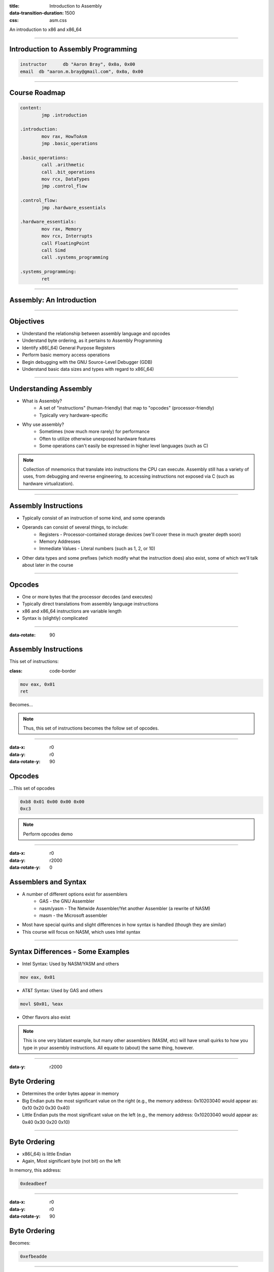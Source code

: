 :title: Introduction to Assembly
:data-transition-duration: 1500
:css: asm.css

An introduction to x86 and x86_64

----

Introduction to Assembly Programming
====================================

.. code:: nasm

	instructor	db "Aaron Bray", 0x0a, 0x00
	email  db "aaron.m.bray@gmail.com", 0x0a, 0x00

----

Course Roadmap
==============

.. code:: nasm

	content:
		jmp .introduction

	.introduction:
		mov rax, HowToAsm
		jmp .basic_operations

	.basic_operations:
		call .arithmetic
		call .bit_operations
		mov rcx, DataTypes
		jmp .control_flow

	.control_flow:
		jmp .hardware_essentials

	.hardware_essentials:
		mov rax, Memory
		mov rcx, Interrupts
		call FloatingPoint
		call Simd
		call .systems_programming

	.systems_programming:
		ret

----

Assembly: An Introduction
=========================

----

Objectives
==========

* Understand the relationship between assembly language and opcodes
* Understand byte ordering, as it pertains to Assembly Programming
* Identify x86(_64) General Purpose Registers
* Perform basic memory access operations
* Begin debugging with the GNU Source-Level Debugger (GDB)
* Understand basic data sizes and types with regard to x86(_64)

----

Understanding Assembly
======================

* What is Assembly?
	+ A set of "instructions" (human-friendly) that map to "opcodes" (processor-friendly)
	+ Typically very hardware-specific
* Why use assembly?
	+ Sometimes (now much more rarely) for performance
	+ Often to utilize otherwise unexposed hardware features
	+ Some operations can't easily be expressed in higher level languages (such as C)

.. note::

	Collection of mnemonics that translate into instructions the CPU can execute. Assembly still has a variety of uses, from debugging and reverse engineering, to accessing instructions not exposed via C (such as hardware virtualization).

----

Assembly Instructions
=====================

* Typically consist of an instruction of some kind, and some operands
* Operands can consist of several things, to include:
	+ Registers - Processor-contained storage devices (we'll cover these in much greater depth soon)
	+ Memory Addresses
	+ Immediate Values - Literal numbers (such as 1, 2, or 10) 
* Other data types and some prefixes (which modify what the instruction does) also exist, some of which we'll talk about later in the course

----

Opcodes
=======

* One or more bytes that the processor decodes (and executes)
* Typically direct translations from assembly language instructions
* x86 and x86_64 instructions are variable length
* Syntax is (slightly) complicated

----

:data-rotate: 90

Assembly Instructions
=====================

This set of instructions:

:class: code-border

.. code:: nasm

	mov eax, 0x01
	ret

Becomes...

.. note::
	
	Thus, this set of instructions becomes the follow set of opcodes.

----

:data-x: r0
:data-y: r0
:data-rotate-y: 90

Opcodes
=======

\...This set of opcodes




.. code:: objdump-nasm

	0xb8 0x01 0x00 0x00 0x00
	0xc3

.. note::

	Perform opcodes demo

----

:data-x: r0
:data-y: r2000
:data-rotate-y: 0

Assemblers and Syntax
=====================

* A number of different options exist for assemblers
	+ GAS - the GNU Assembler
	+ nasm/yasm - The Netwide Assembler/Yet another Assembler (a rewrite of NASM)
	+ masm - the Microsoft assembler
* Most have special quirks and slight differences in how syntax is handled (though they are similar)
* This course will focus on NASM, which uses Intel syntax

----

Syntax Differences - Some Examples
==================================

* Intel Syntax: Used by NASM/YASM and others

.. code:: nasm

	mov eax, 0x01

* AT&T Syntax: Used by GAS and others

.. code:: gas

	movl $0x01, %eax

* Other flavors also exist

.. note::

	This is one very blatant example, but many other assemblers (MASM, etc) will have small quirks to how you type in your assembly instructions. All equate to (about) the same thing, however.

----

:data-y: r2000

Byte Ordering 
=============

* Determines the order bytes appear in memory
* Big Endian puts the most significant value on the right (e.g., the memory address: 0x10203040 would appear as: 0x10 0x20 0x30 0x40)
* Little Endian puts the most significant value on the left (e.g., the memory address: 0x10203040 would appear as: 0x40 0x30 0x20 0x10)

----

Byte Ordering
=============

* x86(_64) is little Endian
* Again, Most significant byte (not bit) on the left

In memory, this address:

.. code::

	0xdeadbeef

----

:data-x: r0
:data-y: r0
:data-rotate-y: 90

Byte Ordering
=============

Becomes:

.. code::

	0xefbeadde

----

:data-y: r2000

:class: split-table

Byte Ordering
=============

+----------+-----+------+------+-----+
| Initial: | 0xde| 0xad | 0xbe | 0xef|
+----------+-----+------+------+-----+
| Memory:  | 0xef| 0xbe | 0xad | 0xde|
+----------+-----+------+------+-----+

----

The Memory Hierarchy
====================

From Fastest Access to Slowest:

* Registers
* Cache (L1/L2/L3)
* System Memory
* Disk

----

Registers
=========

* Special hardware structures on the processor
* Some are general purpose (e.g., can store any type of data)
* Others are specialized, and may contain status codes, flags, etc., or be associated with specific hardware 
* Limited in number

----

General Purpose Registers
=========================

* Shared registers have addressable subregisters
* 64 bit/32 bit/16 bit/8 bit
* x86_64 contains many more general purpose registers than x86
  (though they don't all have subregisters)

----

:data-rotate-x: 90

:class: register-table

x86 and x64 Registers
=====================

.. image:: images/section_1_register_table.jpg

* rbp/ebp - Base Pointer
* rsp/esp - Stack Pointer

.. note::

	Being general purpose, most of the registers may be
	used to store arbitrary values, though some may have defined
	uses with certain instructions (which we'll discuss later on).
	The registers listed at the bottom generally have some special uses
	however, where RIP/EIP points at the current place in memory we are executing, and RSP/ESP typically points to the top of the stack (which will also be discussed in greater detail later on).

----

Registers (cont'd)
==================

* rip/eip - Instruction Pointer (Program Counter)
* Additional x86_64 Registers: r8 - r15

----

:data-x: r2000

Register Data and Pointers
==========================

* Registers can contain up to pointer-sized amounts of data (4 bytes on 32 bit, 8 on 64)
* Registers can also contain memory addresses (pointers) to blocks of data residing elsewhere in the process.

----

Register Data and Pointers - Example
====================================

First, we'll store a pointer (memory address) in rax, and then store some stuff there:
--------------------------------------------------------------------------------------

.. code:: nasm

	mov rax, 0xc0ffee ; a memory address (hopefully valid!)
	mov [rax], 100 ; now we store some data there!

.. image:: images/section_1_pointers.jpg

----

Register Data and Pointers - Example (Part 2!)
==============================================

Now, we'll copy that address into rcx:
--------------------------------------

.. code:: nasm

	mov rcx, rax ; now we copy the pointer!

.. image:: images/section_1_pointers_second_stage.jpg

* Now both point to the same place!

----

Register Data and Pointers - Example (Part 3)
=============================================

Now, we'll access the data stored at the address, and copy it into rcx 
----------------------------------------------------------------------

.. code:: nasm
	
	mov rcx, [rcx] ; copy the data from addr 0xc0ffee into rcx

.. image:: images/section_1_pointers_third_stage.jpg	

Please note that this replaces the old value in rcx, which was just the address we're accessing.

----

Now, for our first instruction...
=================================

----

NOP
===

* Does nothing! (Sort of)
* Used for padding/alignment/timing reasons
* Idempotent instruction (doesn't affect anything else in the system)

----

Memory Access - mov
===================

Description
-----------

Moves a small block of memory from a source (the right-hand operand) to destination (the left operand). An amount of data may be specified (more on this later).

Basic Use
---------

.. code:: nasm

	mov rax, 0x01      ; immediate - rax is now 1
	mov rax, rcx       ; register - rax now has a copy of ecx
	mov rax, [rbx]     ; memory - rbx is treated as a pointer
    mov rax, qword [rbx + 8] ; copying a quad word (8 bytes)

.. note::

	The mov instruction simply copies data from source (the operand on the right), to destination (the operand on the left).

----

Memory Access - lea
===================

Description
-----------

Calculates an address, but does not actually attempt to access it.

Basic Use
---------

.. code:: nasm

    ; calculate an address by taking the address
    ; of what RDX points at,
    ; and adding 8 bytes to it (perhaps indexing
    ; into an array). Note that we are just calc-
    ; ulating the address, NOT accessing memory.
	lea rax, [rdx + 8]
	mov rax, [rax]     ; actually accessing the memory


----

:data-y: r2000

Memory Access - xchg
====================

Description
-----------

Exchanges the values provided atomically (more on this later).

Basic Use
---------

.. code:: nasm

	xchg rax, rcx   ; exchange two register values
	; exchange a register value with a value stored in memory
	xchg rax, [rcx] 


----


Debugging
=========

* Debugger Cheat Sheet

.. code:: nasm

  int3 ; breakpoint

.. note::

  Tips for debugging assembly: keep an eye on registers, use breakpoints liberally!

----

GDB
===

* Text User Interface

* Basic Use
  + info
  + help

* ~/.gdbinit

----

GDB
===

* Single Stepping (stepi/si)
* Stepping Over (nexti/ni)

----

GDB
===

* Breakpoints (break)
* info break - shows us information about all currently set breakpoints
* Removing breakpoints (clear and delete)

Example:

.. code:: bash

	(gdb) break myfunc
	Breakpoint 1 at 0x4004a4
	(gdb) info break
	Num 	Type 		 Disp Enb Address
	1		breakpoint   keep y   0x00000000004004a4
	(gdb) delete 1
	(gdb) info break
	No breakpoints or watchpoints

.. note:: 

	Demo stepping and using GDB with a sample init file and our opcodes demo

----

:data-rotate-y: 180

Lab 1
=====

Using mov, lea, and xchg

----

x86(_64) data sizes
===================

* byte - "smallest" addressable unit
* word - two bytes
* dword - double word (4 bytes - pointer width on x86)
* qword - quad word (8 bytes - pointer width on x64)

----


GDB
===

* We can use GDB to examing various places in memory with "x" (for "eXamine")
* x has several options:
	+ x/nfu - where n is the Number of things to examine, f is the Format, and u is the Unit size 
	+ x addr
	+ x $<register> - examines the memory address pointed to by the register

----

GDB Formatting
==============

* The "f" in x/nfu
* Format options include:
	+ s - For a NULL-terminated string
	+ i - For a machine instruction
	+ x - For hexidecimal (the default, which changes when x is used)

* Example: Disassembling at RIP

.. code:: bash

	(gdb) x/i $rip

----

GDB Unit Sizes
==============

* The "u" in x/nfu
* Unit size options are a bit confusing in the context of x86(_64) assembly, and include:
	+ b - bytes
	+ h - Halfwords (equivalent to "word" in x86(_64) asm; e.g., 2 bytes)
	+ w - Words (4 bytes, equivalent to dwords)
	+ g - Giant words (8 bytes, equivalent to qwords)


.. note::

	Demo - Dumping memory via GDB

----

Sub Registers
=============

.. image:: images/section_1_register_table.jpg

* Subregisters are still part of the bigger "parent" register
* Unless special instructions (not yet mentioned) are used, will NOT modify data in the other portions of the register.

----

Memory/Register Access - mov
============================

* When accessing memory, amount of data to copy can be specified

.. code:: nasm

	mov al, byte [rsi] ; copy a single byte
	mov eax, dword [rcx] ; copy a dword (4 bytes)
	mov rax, qword [rsi] ; copy a qword (8 bytes)

* Also, data can be copied from subregister to subregister

.. code:: nasm

	mov al, cl  ; copy from cl to al
	xchg al, ah ; exchange the low and high bytes in ax

----

Register Access - movzx
=======================

Description
-----------

Move with zero extend. When moving data that is smaller than the destination size,
zero out the remaining bits.

Basic Use
---------

.. code:: nasm

	movzx rax, cl ; everything above al is now set to 0
	movzx rax, byte [rsi + 5]

----

Lab 2
=====

Using subregisters, accessing smaller values, and zero extending.

----

Structures
==========

* NASM provides a concept of a "struct" for convenience
* More of a macro than a traditional data structure
* Very useful for keeping track of local variables or parameters (among other things)

----

Structures
==========

.. code:: nasm

	struc MyStruct
		.field1		resd 1	; field1's size is 1 dword
		.field2		resd 1  ; field2's size is 1 dword
		.field3		resq 1	; field3's size is 1 qword
	endstruc

	; ...
	; This will be equivalent to: mov rax, [rdi+8]
	mov rax, [rdi + MyStruct.field3] 
